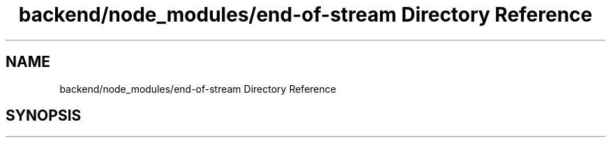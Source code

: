 .TH "backend/node_modules/end-of-stream Directory Reference" 3 "My Project" \" -*- nroff -*-
.ad l
.nh
.SH NAME
backend/node_modules/end-of-stream Directory Reference
.SH SYNOPSIS
.br
.PP

